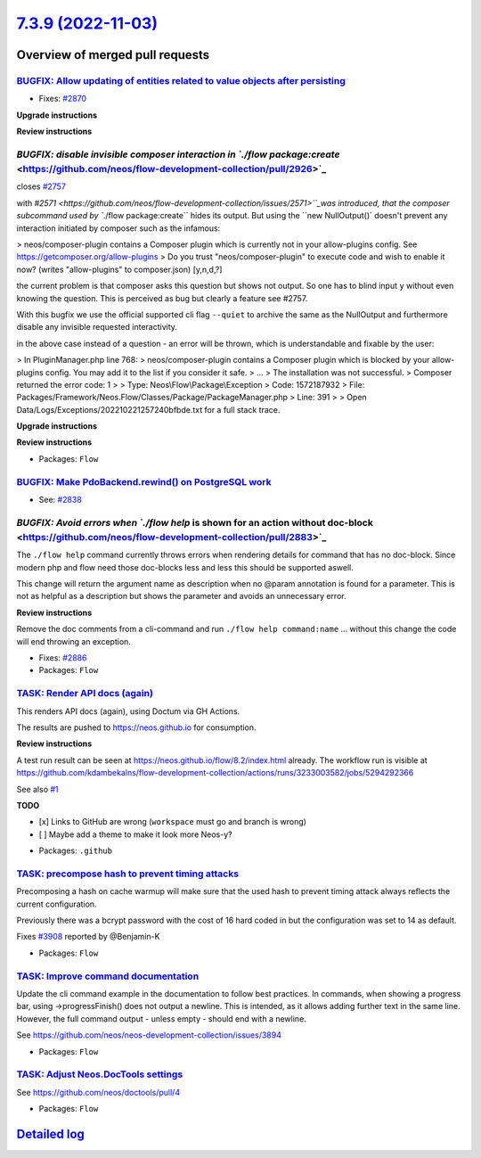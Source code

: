 `7.3.9 (2022-11-03) <https://github.com/neos/flow-development-collection/releases/tag/7.3.9>`_
==============================================================================================

Overview of merged pull requests
~~~~~~~~~~~~~~~~~~~~~~~~~~~~~~~~

`BUGFIX: Allow updating of entities related to value objects after persisting <https://github.com/neos/flow-development-collection/pull/2871>`_
-----------------------------------------------------------------------------------------------------------------------------------------------

* Fixes: `#2870 <https://github.com/neos/flow-development-collection/issues/2870>`_

**Upgrade instructions**

**Review instructions**


`BUGFIX: disable invisible composer interaction in `./flow package:create` <https://github.com/neos/flow-development-collection/pull/2926>`_
--------------------------------------------------------------------------------------------------------------------------------------------

closes `#2757 <https://github.com/neos/flow-development-collection/issues/2757>`_

with `#2571 <https://github.com/neos/flow-development-collection/issues/2571>``_was introduced, that the composer subcommand used by ``./flow package:create`` hides its output. But using the ``new NullOutput()` doesn't prevent any interaction initiated by composer such as the infamous:

> neos/composer-plugin contains a Composer plugin which is currently not in your allow-plugins config. See https://getcomposer.org/allow-plugins
> Do you trust "neos/composer-plugin" to execute code and wish to enable it now? (writes "allow-plugins" to composer.json) [y,n,d,?]

the current problem is that composer asks this question but shows not output. So one has to blind input ``y`` without even knowing the question. This is perceived as bug but clearly a feature see #2757.

With this bugfix we use the official supported cli flag ``--quiet`` to archive the same as the NullOutput and furthermore disable any invisible requested interactivity.

in the above case instead of a question - an error will be thrown, which is understandable and fixable by the user:

> In PluginManager.php line 768:
> neos/composer-plugin contains a Composer plugin which is blocked by your allow-plugins config. You may add it to the list if you consider it safe.
> ...
> The installation was not successful.
> Composer returned the error code: 1
>
>  Type: Neos\\Flow\\Package\\Exception
>  Code: 1572187932
>  File: Packages/Framework/Neos.Flow/Classes/Package/PackageManager.php
>  Line: 391
>
> Open Data/Logs/Exceptions/202210221257240bfbde.txt for a full stack trace.

**Upgrade instructions**

**Review instructions**


* Packages: ``Flow``

`BUGFIX: Make PdoBackend.rewind() on PostgreSQL work <https://github.com/neos/flow-development-collection/pull/2924>`_
----------------------------------------------------------------------------------------------------------------------

* See: `#2838 <https://github.com/neos/flow-development-collection/issues/2838>`_


`BUGFIX: Avoid errors when `./flow help` is shown for an action without doc-block <https://github.com/neos/flow-development-collection/pull/2883>`_
---------------------------------------------------------------------------------------------------------------------------------------------------

The ``./flow help`` command currently throws errors when rendering details for command that has no doc-block.
Since modern php and flow need those doc-blocks less and less this should be supported aswell.

This change will return the argument name as description when no @param annotation is found for a parameter.
This is not as helpful as a description but shows the parameter and avoids an unnecessary error.

**Review instructions**

Remove the doc comments from a cli-command and run ``./flow help command:name`` ... without this change the code will end throwing an exception.


* Fixes: `#2886 <https://github.com/neos/flow-development-collection/issues/2886>`_


* Packages: ``Flow``

`TASK: Render API docs (again) <https://github.com/neos/flow-development-collection/pull/2921>`_
------------------------------------------------------------------------------------------------

This renders API docs (again), using Doctum via GH Actions.

The results are pushed to https://neos.github.io for consumption.

**Review instructions**

A test run result can be seen at https://neos.github.io/flow/8.2/index.html already. The workflow run is visible at https://github.com/kdambekalns/flow-development-collection/actions/runs/3233003582/jobs/5294292366

See also `#1 <https://github.com/kdambekalns/apigenerator.org/issues/1>`_

**TODO**

- [x] Links to GitHub are wrong (``workspace`` must go and branch is wrong)
- [ ] Maybe add a theme to make it look more Neos-y?


* Packages: ``.github``

`TASK: precompose hash to prevent timing attacks <https://github.com/neos/flow-development-collection/pull/2915>`_
------------------------------------------------------------------------------------------------------------------

Precomposing a hash on cache warmup will make sure that the used hash to prevent timing attack always reflects the current configuration.

Previously there was a bcrypt password with the cost of 16 hard coded in but the configuration was set to 14 as default.

Fixes `#3908 <https://github.com/neos/neos-development-collection/issues/3908>`_ reported by @Benjamin-K


* Packages: ``Flow``

`TASK: Improve command documentation <https://github.com/neos/flow-development-collection/pull/2910>`_
------------------------------------------------------------------------------------------------------

Update the cli command example in the documentation to follow best practices.
In commands, when showing a progress bar, using ->progressFinish() does not output a newline. This is intended, as it allows adding further text in the same line. However, the full command output - unless empty - should end with a newline.

See https://github.com/neos/neos-development-collection/issues/3894


* Packages: ``Flow``

`TASK: Adjust Neos.DocTools settings <https://github.com/neos/flow-development-collection/pull/2885>`_
------------------------------------------------------------------------------------------------------

See https://github.com/neos/doctools/pull/4


* Packages: ``Flow``

`Detailed log <https://github.com/neos/flow-development-collection/compare/7.3.7...7.3.9>`_
~~~~~~~~~~~~~~~~~~~~~~~~~~~~~~~~~~~~~~~~~~~~~~~~~~~~~~~~~~~~~~~~~~~~~~~~~~~~~~~~~~~~~~~~~~~
